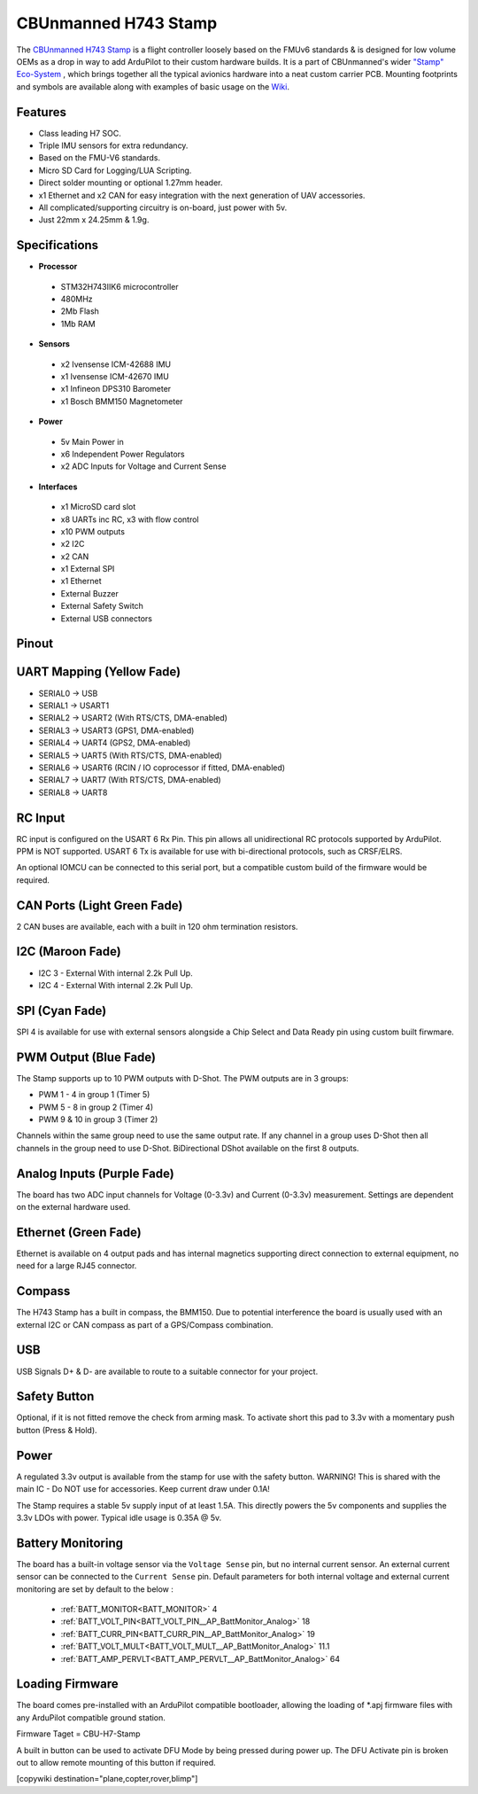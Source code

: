 .. _common-StampH743:

=====================
CBUnmanned H743 Stamp
=====================

The `CBUnmanned H743 Stamp <https://cbunmanned.com/store>`_ is a flight controller loosely based on the FMUv6 standards & is designed for low volume OEMs as a drop in way to add ArduPilot to their custom hardware builds. It is a part of CBUnmanned's wider `"Stamp" Eco-System <https://wiki.cbunmanned.com/wiki/cbunmanned-stamp-eco-system>`_ , which brings together all the typical avionics hardware into a neat custom carrier PCB. Mounting footprints and symbols are available along with examples of basic usage on the  `Wiki <https://wiki.cbunmanned.com/wiki/cbunmanned-stamp-eco-system/h743-flight-controller>`_.


.. image:: ../../../images/H743StampFrontBack.png
   :target: ../_images/H743StampFrontBack.png

Features
========


* Class leading H7 SOC.
* Triple IMU sensors for extra redundancy.
* Based on the FMU-V6 standards.
* Micro SD Card for Logging/LUA Scripting.
* Direct solder mounting or optional 1.27mm header.
* x1 Ethernet and x2 CAN for easy integration with the next generation of UAV accessories.
* All complicated/supporting circuitry is on-board, just power with 5v.
* Just 22mm x 24.25mm & 1.9g.

Specifications
==============

-  **Processor**

  * STM32H743IIK6 microcontroller
  * 480MHz
  * 2Mb Flash
  * 1Mb RAM

-  **Sensors**


  * x2 Ivensense ICM-42688 IMU
  * x1 Ivensense ICM-42670 IMU
  * x1 Infineon DPS310 Barometer
  * x1 Bosch BMM150 Magnetometer

-  **Power**


  * 5v Main Power in
  * x6 Independent Power Regulators
  * x2 ADC Inputs for Voltage and Current Sense

-  **Interfaces**


  * x1 MicroSD card slot
  * x8 UARTs inc RC, x3 with flow control
  * x10 PWM outputs
  * x2 I2C 
  * x2 CAN
  * x1 External SPI
  * x1 Ethernet
  * External Buzzer
  * External Safety Switch 
  * External USB connectors 

Pinout
======

.. image:: ../../../images/H743Pinout.png
   :target: ../_images/H743Pinout.png


UART Mapping (Yellow Fade)
==========================

* SERIAL0 -> USB
* SERIAL1 -> USART1
* SERIAL2 -> USART2    (With RTS/CTS, DMA-enabled)
* SERIAL3 -> USART3    (GPS1, DMA-enabled)
* SERIAL4 -> UART4     (GPS2, DMA-enabled)
* SERIAL5 -> UART5     (With RTS/CTS, DMA-enabled)
* SERIAL6 -> USART6    (RCIN / IO coprocessor if fitted, DMA-enabled)
* SERIAL7 -> UART7     (With RTS/CTS, DMA-enabled) 
* SERIAL8 -> UART8

RC Input
========

RC input is configured on the USART 6 Rx Pin. This pin allows all unidirectional RC protocols supported by ArduPilot. PPM is NOT supported. USART 6 Tx is available for use with bi-directional protocols, such as CRSF/ELRS.

An optional IOMCU can be connected to this serial port, but a compatible custom build of the firmware would be required.

CAN Ports (Light Green Fade)
============================

2 CAN buses are available, each with a built in 120 ohm termination resistors.

I2C (Maroon Fade)
=================

- I2C 3 - External With internal 2.2k Pull Up.
- I2C 4 - External With internal 2.2k Pull Up.

SPI (Cyan Fade)
===============

SPI 4 is available for use with external sensors alongside a Chip Select and Data Ready pin using custom built firwmare.

PWM Output (Blue Fade)
======================

The Stamp supports up to 10 PWM outputs with D-Shot. The PWM outputs are in 3 groups:

* PWM 1 - 4 in group 1 (Timer 5)
* PWM 5 - 8 in group 2 (Timer 4)
* PWM 9 & 10 in group 3 (Timer 2)

Channels within the same group need to use the same output rate. If any channel in a group uses D-Shot then all channels in the group need to use D-Shot. BiDirectional DShot available on the first 8 outputs.


Analog Inputs (Purple Fade)
===========================

The board has two ADC input channels for Voltage (0-3.3v) and Current (0-3.3v) measurement. Settings are dependent on the external hardware used. 

Ethernet (Green Fade)
=====================

Ethernet is available on 4 output pads and has internal magnetics supporting direct connection to external equipment, no need for a large RJ45 connector.

Compass
=======

The H743 Stamp has a built in compass, the BMM150. Due to potential interference the board is usually used with an external I2C or CAN compass as part of a GPS/Compass combination.

USB
===

USB Signals D+ & D- are available to route to a suitable connector for your project.

Safety Button
=============

Optional, if it is not fitted remove the check from arming mask. To activate short this pad to 3.3v with a momentary push button (Press & Hold).

Power
=====

A regulated 3.3v output is available from the stamp for use with the safety button. WARNING! This is shared with the main IC - Do NOT use for accessories. Keep current draw under 0.1A!

The Stamp requires a stable 5v supply input of at least 1.5A. This directly powers the 5v components and supplies the 3.3v LDOs with power. Typical idle usage is 0.35A @ 5v.

Battery Monitoring
==================

The board has a built-in voltage sensor via the ``Voltage Sense`` pin, but no internal current sensor. An external current sensor can be connected to the ``Current Sense`` pin. Default parameters for both internal voltage and external current monitoring are set by default to the below :

 - :ref:`BATT_MONITOR<BATT_MONITOR>` 4
 - :ref:`BATT_VOLT_PIN<BATT_VOLT_PIN__AP_BattMonitor_Analog>` 18
 - :ref:`BATT_CURR_PIN<BATT_CURR_PIN__AP_BattMonitor_Analog>` 19
 - :ref:`BATT_VOLT_MULT<BATT_VOLT_MULT__AP_BattMonitor_Analog>` 11.1
 - :ref:`BATT_AMP_PERVLT<BATT_AMP_PERVLT__AP_BattMonitor_Analog>` 64
 
Loading Firmware
================

The board comes pre-installed with an ArduPilot compatible bootloader, allowing the loading of \*.apj firmware files with any ArduPilot compatible ground station. 

Firmware Taget = CBU-H7-Stamp

A built in button can be used to activate DFU Mode by being pressed during power up. The DFU Activate pin is broken out to allow remote mounting of this button if required. 

[copywiki destination="plane,copter,rover,blimp"]
